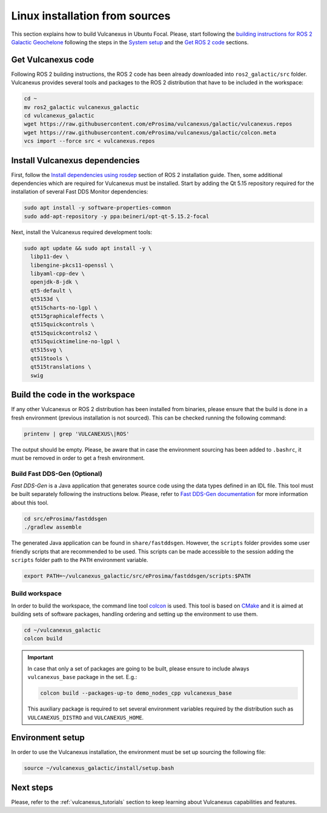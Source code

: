 .. _linux_source_installation:

Linux installation from sources
===============================

This section explains how to build Vulcanexus in Ubuntu Focal.
Please, start following the `building instructions for ROS 2 Galactic Geochelone <https://docs.ros.org/en/galactic/Installation/Ubuntu-Development-Setup.html>`_ following the steps in the `System setup <https://docs.ros.org/en/galactic/Installation/Ubuntu-Development-Setup.html#system-setup>`_ and the `Get ROS 2 code <https://docs.ros.org/en/galactic/Installation/Ubuntu-Development-Setup.html#get-ros-2-code>`_ sections.

Get Vulcanexus code
-------------------

Following ROS 2 building instructions, the ROS 2 code has been already downloaded into ``ros2_galactic/src`` folder.
Vulcanexus provides several tools and packages to the ROS 2 distribution that have to be included in the workspace:

.. code-block::

    cd ~
    mv ros2_galactic vulcanexus_galactic
    cd vulcanexus_galactic
    wget https://raw.githubusercontent.com/eProsima/vulcanexus/galactic/vulcanexus.repos
    wget https://raw.githubusercontent.com/eProsima/vulcanexus/galactic/colcon.meta
    vcs import --force src < vulcanexus.repos

Install Vulcanexus dependencies
-------------------------------

First, follow the `Install dependencies using rosdep <https://docs.ros.org/en/galactic/Installation/Ubuntu-Development-Setup.html#install-dependencies-using-rosdep>`_ section of ROS 2 installation guide.
Then, some additional dependencies which are required for Vulcanexus must be installed.
Start by adding the Qt 5.15 repository required for the installation of several Fast DDS Monitor dependencies:

.. code-block:: bash

    sudo apt install -y software-properties-common
    sudo add-apt-repository -y ppa:beineri/opt-qt-5.15.2-focal

Next, install the Vulcanexus required development tools:

.. code-block:: bash

    sudo apt update && sudo apt install -y \
      libp11-dev \
      libengine-pkcs11-openssl \
      libyaml-cpp-dev \
      openjdk-8-jdk \
      qt5-default \
      qt5153d \
      qt515charts-no-lgpl \
      qt515graphicaleffects \
      qt515quickcontrols \
      qt515quickcontrols2 \
      qt515quicktimeline-no-lgpl \
      qt515svg \
      qt515tools \
      qt515translations \
      swig

Build the code in the workspace
-------------------------------

If any other Vulcanexus or ROS 2 distribution has been installed from binaries, please ensure that the build is done in a fresh environment (previous installation is not sourced).
This can be checked running the following command:

.. code-block:: bash

    printenv | grep 'VULCANEXUS\|ROS'

The output should be empty.
Please, be aware that in case the environment sourcing has been added to ``.bashrc``, it must be removed in order to get a fresh environment.

Build Fast DDS-Gen (Optional)
^^^^^^^^^^^^^^^^^^^^^^^^^^^^^

*Fast DDS-Gen* is a Java application that generates source code using the data types defined in an IDL file.
This tool must be built separately following the instructions below.
Please, refer to `Fast DDS-Gen documentation <https://fast-dds.docs.eprosima.com/en/latest/fastddsgen/introduction/introduction.html>`_ for more information about this tool.

.. code-block:: bash

    cd src/eProsima/fastddsgen
    ./gradlew assemble

The generated Java application can be found in ``share/fastddsgen``.
However, the ``scripts`` folder provides some user friendly scripts that are recommended to be used.
This scripts can be made accessible to the session adding the ``scripts`` folder path to the ``PATH`` environment variable.

.. code-block:: bash

    export PATH=~/vulcanexus_galactic/src/eProsima/fastddsgen/scripts:$PATH

Build workspace
^^^^^^^^^^^^^^^

In order to build the workspace, the command line tool `colcon <https://colcon.readthedocs.io/en/released/>`_ is used.
This tool is based on `CMake <https://cmake.org/>`_ and it is aimed at building sets of software packages, handling ordering and setting up the environment to use them.

.. code-block:: bash

    cd ~/vulcanexus_galactic
    colcon build

.. important::

    In case that only a set of packages are going to be built, please ensure to include always ``vulcanexus_base`` package in the set.
    E.g.:

    .. code-block:: bash

        colcon build --packages-up-to demo_nodes_cpp vulcanexus_base

    This auxiliary package is required to set several environment variables required by the distribution such as ``VULCANEXUS_DISTRO`` and ``VULCANEXUS_HOME``.

Environment setup
-----------------

In order to use the Vulcanexus installation, the environment must be set up sourcing the following file:

.. code-block:: bash

    source ~/vulcanexus_galactic/install/setup.bash

Next steps
----------

Please, refer to the :ref:`vulcanexus_tutorials` section to keep learning about Vulcanexus capabilities and features.
